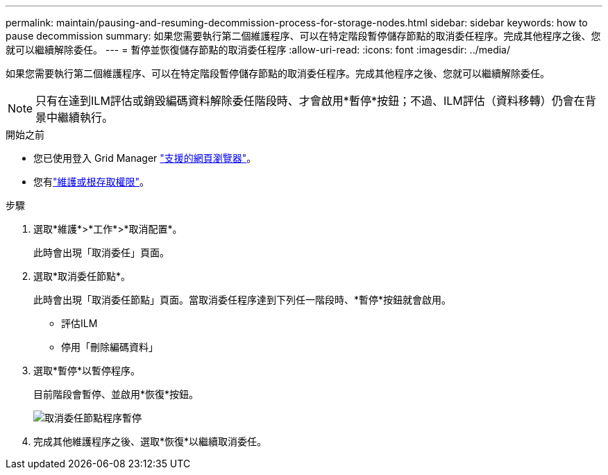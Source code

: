 ---
permalink: maintain/pausing-and-resuming-decommission-process-for-storage-nodes.html 
sidebar: sidebar 
keywords: how to pause decommission 
summary: 如果您需要執行第二個維護程序、可以在特定階段暫停儲存節點的取消委任程序。完成其他程序之後、您就可以繼續解除委任。 
---
= 暫停並恢復儲存節點的取消委任程序
:allow-uri-read: 
:icons: font
:imagesdir: ../media/


[role="lead"]
如果您需要執行第二個維護程序、可以在特定階段暫停儲存節點的取消委任程序。完成其他程序之後、您就可以繼續解除委任。


NOTE: 只有在達到ILM評估或銷毀編碼資料解除委任階段時、才會啟用*暫停*按鈕；不過、ILM評估（資料移轉）仍會在背景中繼續執行。

.開始之前
* 您已使用登入 Grid Manager link:../admin/web-browser-requirements.html["支援的網頁瀏覽器"]。
* 您有link:../admin/admin-group-permissions.html["維護或根存取權限"]。


.步驟
. 選取*維護*>*工作*>*取消配置*。
+
此時會出現「取消委任」頁面。

. 選取*取消委任節點*。
+
此時會出現「取消委任節點」頁面。當取消委任程序達到下列任一階段時、*暫停*按鈕就會啟用。

+
** 評估ILM
** 停用「刪除編碼資料」


. 選取*暫停*以暫停程序。
+
目前階段會暫停、並啟用*恢復*按鈕。

+
image::../media/decommission_nodes_procedure_paused.png[取消委任節點程序暫停]

. 完成其他維護程序之後、選取*恢復*以繼續取消委任。

